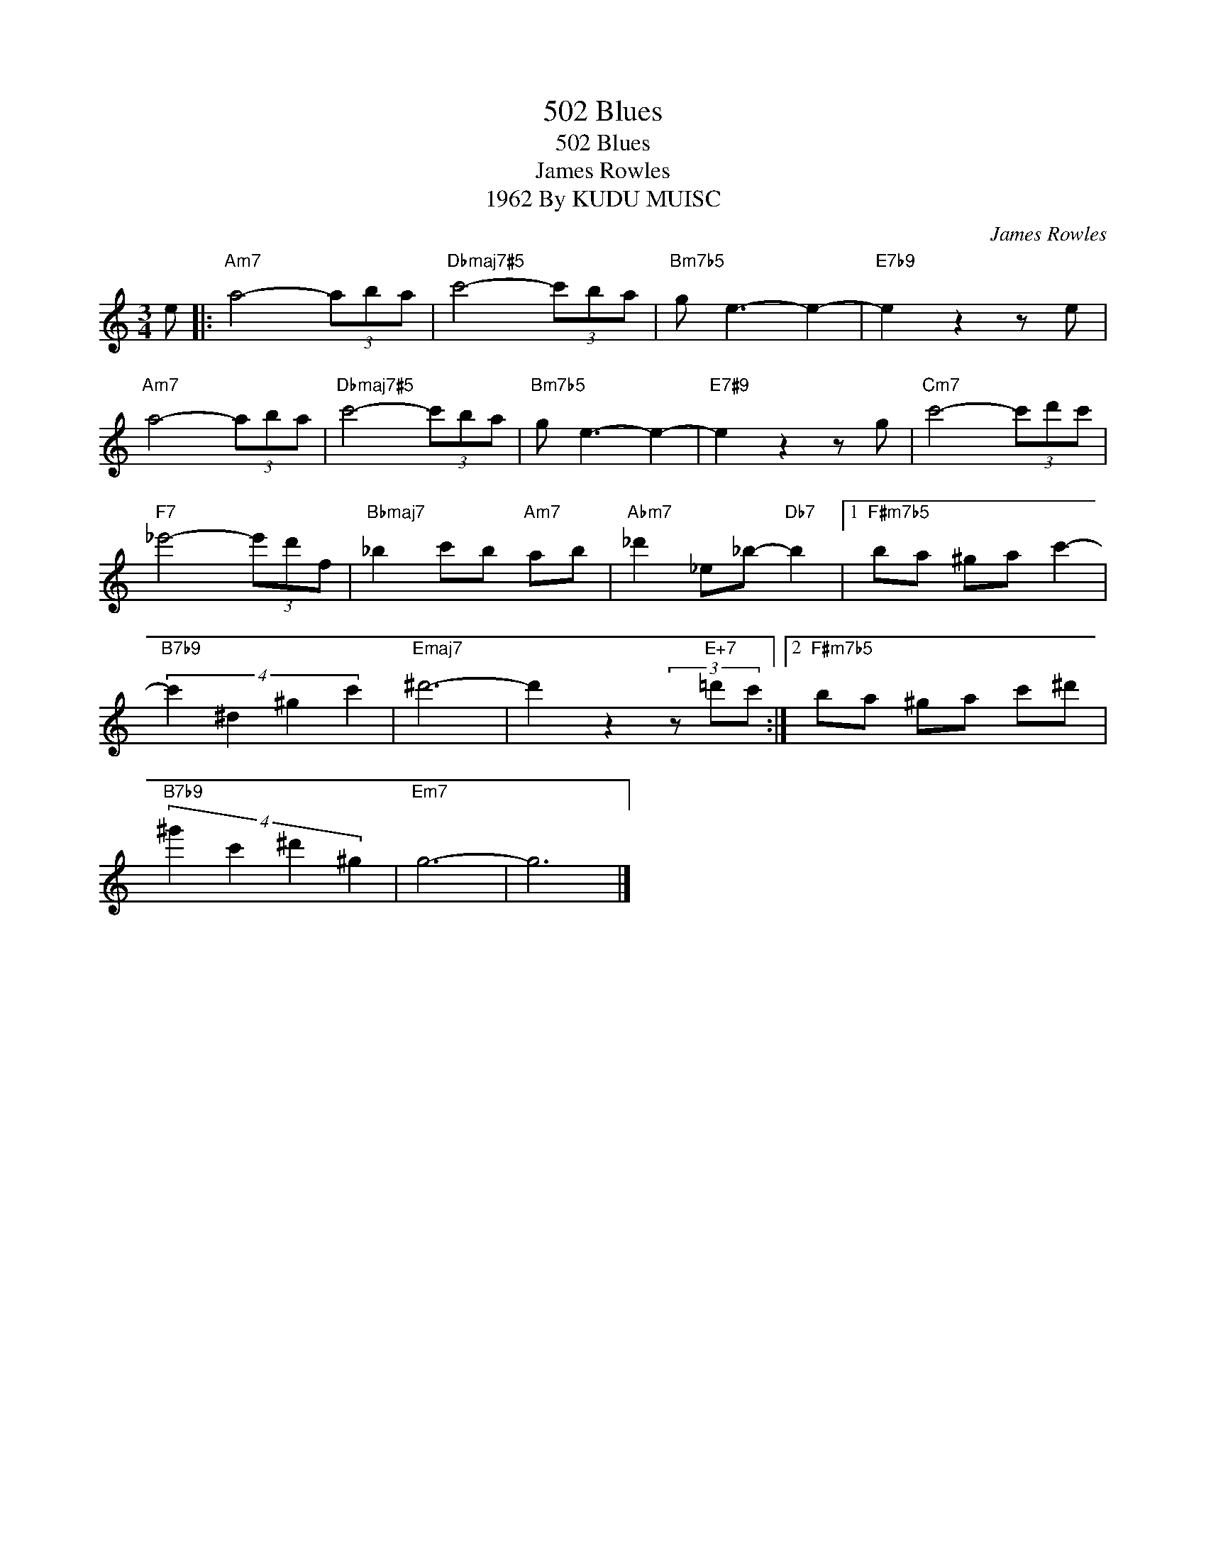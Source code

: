 X:1
T:502 Blues
T:502 Blues
T:James Rowles
T:1962 By KUDU MUISC
C:James Rowles
Z:All Rights Reserved
L:1/8
M:3/4
K:C
V:1 treble 
%%MIDI program 40
V:1
 e |:"Am7" a4- (3aba |"Dbmaj7#5" c'4- (3c'ba |"Bm7b5" g e3- e2- |"E7b9" e2 z2 z e | %5
"Am7" a4- (3aba |"Dbmaj7#5" c'4- (3c'ba |"Bm7b5" g e3- e2- |"E7#9" e2 z2 z g |"Cm7" c'4- (3c'd'c' | %10
"F7" _e'4- (3e'd'f |"Bbmaj7" _b2 c'b"Am7" ab |"Abm7" _d'2 _e_b-"Db7" b2 |1"F#m7b5" ba ^ga c'2- | %14
"B7b9" (4:3:4c'2 ^d2 ^g2 c'2 |"Emaj7" ^d'6- | d'2 z2 (3z"E+7" =d'c' :|2"F#m7b5" ba ^ga c'^d' | %18
"B7b9" (4:3:4^g'2 c'2 ^d'2 ^g2 |"Em7" g6- | g6 |] %21

